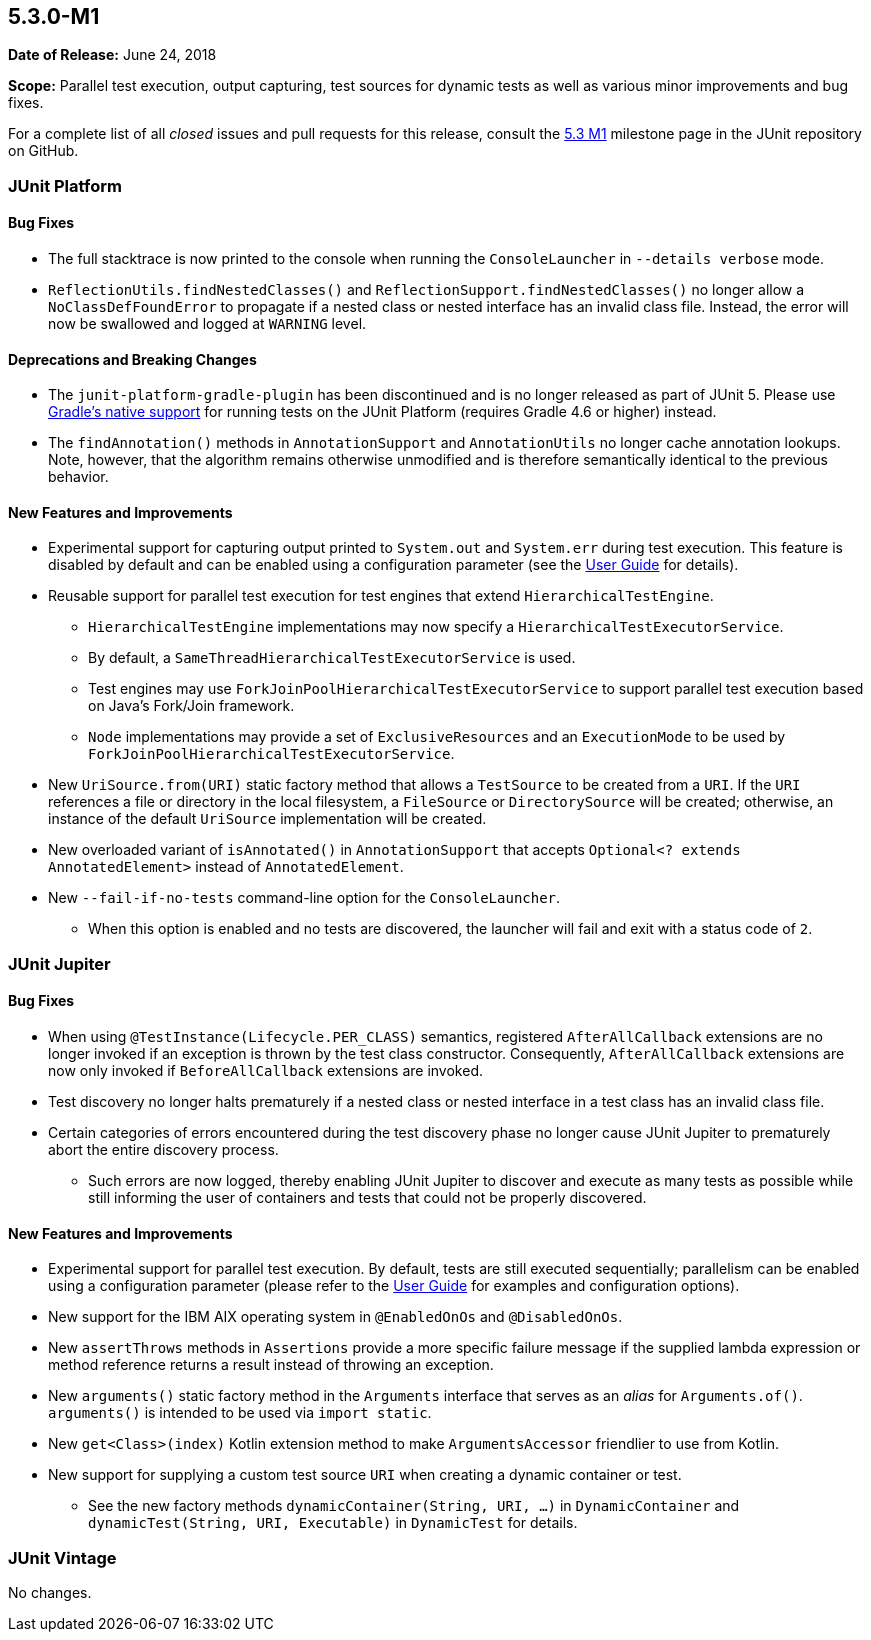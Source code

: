 [[release-notes-5.3.0-M1]]
== 5.3.0-M1

*Date of Release:* June 24, 2018

*Scope:* Parallel test execution, output capturing, test sources for dynamic tests as well
as various minor improvements and bug fixes.

For a complete list of all _closed_ issues and pull requests for this release, consult the
link:{junit5-repo}+/milestone/23?closed=1+[5.3 M1] milestone page in the JUnit repository
on GitHub.


[[release-notes-5.3.0-M1-junit-platform]]
=== JUnit Platform

==== Bug Fixes

* The full stacktrace is now printed to the console when running the `ConsoleLauncher`
  in `--details verbose` mode.
* `ReflectionUtils.findNestedClasses()` and `ReflectionSupport.findNestedClasses()` no
  longer allow a `NoClassDefFoundError` to propagate if a nested class or nested
  interface has an invalid class file. Instead, the error will now be swallowed and
  logged at `WARNING` level.

==== Deprecations and Breaking Changes

* The `junit-platform-gradle-plugin` has been discontinued and is no longer released as
  part of JUnit 5. Please use <<../user-guide/index.adoc#running-tests-build-gradle,
  Gradle's native support>> for running tests on the JUnit Platform (requires Gradle 4.6
  or higher) instead.
* The `findAnnotation()` methods in `AnnotationSupport` and `AnnotationUtils` no longer
  cache annotation lookups. Note, however, that the algorithm remains otherwise
  unmodified and is therefore semantically identical to the previous behavior.

==== New Features and Improvements

* Experimental support for capturing output printed to `System.out` and `System.err`
  during test execution. This feature is disabled by default and can be enabled using a
  configuration parameter (see the
  <<../user-guide/index.adoc#running-tests-capturing-output, User Guide>> for details).
* Reusable support for parallel test execution for test engines that extend
  `HierarchicalTestEngine`.
  - `HierarchicalTestEngine` implementations may now specify a
    `HierarchicalTestExecutorService`.
  - By default, a `SameThreadHierarchicalTestExecutorService` is used.
  - Test engines may use `ForkJoinPoolHierarchicalTestExecutorService` to support
    parallel test execution based on Java's Fork/Join framework.
  - `Node` implementations may provide a set of `ExclusiveResources` and an
    `ExecutionMode` to be used by `ForkJoinPoolHierarchicalTestExecutorService`.
* New `UriSource.from(URI)` static factory method that allows a `TestSource` to be
  created from a `URI`. If the `URI` references a file or directory in the local
  filesystem, a `FileSource` or `DirectorySource` will be created; otherwise, an instance
  of the default `UriSource` implementation will be created.
* New overloaded variant of `isAnnotated()` in `AnnotationSupport` that accepts
  `Optional<? extends AnnotatedElement>` instead of `AnnotatedElement`.
* New `--fail-if-no-tests` command-line option for the `ConsoleLauncher`.
  - When this option is enabled and no tests are discovered, the launcher will fail and
    exit with a status code of `2`.


[[release-notes-5.3.0-M1-junit-jupiter]]
=== JUnit Jupiter

==== Bug Fixes

* When using `@TestInstance(Lifecycle.PER_CLASS)` semantics, registered
  `AfterAllCallback` extensions are no longer invoked if an exception is thrown by the
  test class constructor. Consequently, `AfterAllCallback` extensions are now only
  invoked if `BeforeAllCallback` extensions are invoked.
* Test discovery no longer halts prematurely if a nested class or nested interface in a
  test class has an invalid class file.
* Certain categories of errors encountered during the test discovery phase no longer
  cause JUnit Jupiter to prematurely abort the entire discovery process.
  - Such errors are now logged, thereby enabling JUnit Jupiter to discover and execute as
    many tests as possible while still informing the user of containers and tests that
    could not be properly discovered.

==== New Features and Improvements

* Experimental support for parallel test execution. By default, tests are still executed
  sequentially; parallelism can be enabled using a configuration parameter (please refer
  to the <<../user-guide/index.adoc#writing-tests-parallel-execution, User Guide>> for
  examples and configuration options).
* New support for the IBM AIX operating system in `@EnabledOnOs` and `@DisabledOnOs`.
* New `assertThrows` methods in `Assertions` provide a more specific failure message if
  the supplied lambda expression or method reference returns a result instead of throwing
  an exception.
* New `arguments()` static factory method in the `Arguments` interface that serves as an
  _alias_ for `Arguments.of()`. `arguments()` is intended to be used via `import static`.
* New `get<Class>(index)` Kotlin extension method to make `ArgumentsAccessor` friendlier
  to use from Kotlin.
* New support for supplying a custom test source `URI` when creating a dynamic container
  or test.
  - See the new factory methods `dynamicContainer(String, URI, ...)` in
    `DynamicContainer` and `dynamicTest(String, URI, Executable)` in `DynamicTest` for
    details.


[[release-notes-5.3.0-M1-junit-vintage]]
=== JUnit Vintage

No changes.

